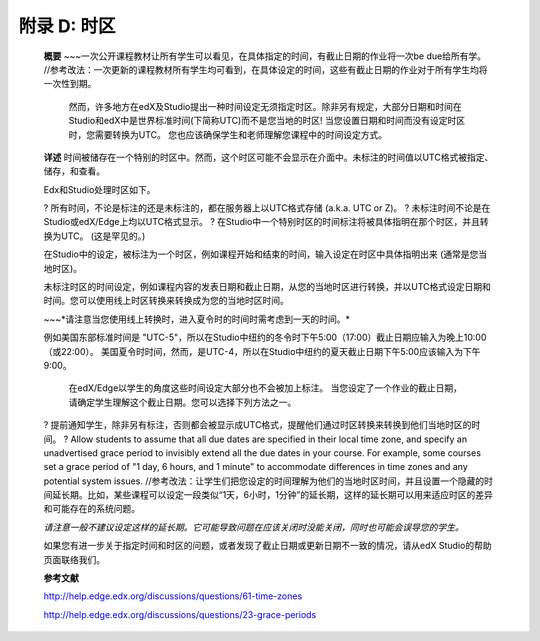 .. raw:: latex
  
      \newpage %
      

======================
附录 D: 时区
======================

    **概要**
    ~~~一次公开课程教材让所有学生可以看见，在具体指定的时间，有截止日期的作业将一次be due给所有学。 //参考改法：一次更新的课程教材所有学生均可看到，在具体设定的时间，这些有截止日期的作业对于所有学生均将一次性到期。
	然而，许多地方在edX及Studio提出一种时间设定无须指定时区。除非另有规定，大部分日期和时间在Studio和edX中是世界标准时间(下简称UTC)而不是您当地的时区!
	当您设置日期和时间而没有设定时区时，您需要转换为UTC。
	您也应该确保学生和老师理解您课程中的时间设定方式。
	
    **详述**
    时间被储存在一个特别的时区中。然而，这个时区可能不会显示在介面中。未标注的时间值以UTC格式被指定、储存，和查看。

	
    Edx和Studio处理时区如下。

    ?	所有时间，不论是标注的还是未标注的，都在服务器上以UTC格式存储 (a.k.a. UTC or Z)。
    ?	未标注时间不论是在Studio或edX/Edge上均以UTC格式显示。
    ?	在Studio中一个特别时区的时间标注将被具体指明在那个时区，并且转换为UTC。 (这是罕见的。)

    在Studio中的设定，被标注为一个时区，例如课程开始和结束的时间，输入设定在时区中具体指明出来 (通常是您当地时区)。
	
    未标注时区的时间设定，例如课程内容的发表日期和截止日期，从您的当地时区进行转换，并以UTC格式设定日期和时间。您可以使用线上时区转换来转换成为您的当地时区时间。
	
    ~~~*请注意当您使用线上转换时，进入夏令时的时间时需考虑到一天的时间。*

																																		
    例如美国东部标准时间是 "UTC-5"，所以在Studio中纽约的冬令时下午5:00（17:00）截止日期应输入为晚上10:00（或22:00）。 美国夏令时时间，然而，是UTC-4，所以在Studio中纽约的夏天截止日期下午5:00应该输入为下午9:00。

    
	在edX/Edge以学生的角度这些时间设定大部分也不会被加上标注。 当您设定了一个作业的截止日期，请确定学生理解这个截止日期。您可以选择下列方法之一。

    ?	提前通知学生，除非另有标注，否则都会被显示成UTC格式，提醒他们通过时区转换来转换到他们当地时区的时间。
    ?	Allow students to assume that all due dates are specified in their local time zone, and specify an unadvertised grace period to invisibly extend all the due dates in your course. For example, some courses set a grace period of "1 day, 6 hours, and 1 minute" to accommodate differences in time zones and any potential system issues. //参考改法：让学生们把您设定的时间理解为他们的当地时区时间，并且设置一个隐藏的时间延长期。比如，某些课程可以设定一段类似“1天，6小时，1分钟”的延长期，这样的延长期可以用来适应时区的差异和可能存在的系统问题。

    *请注意一般不建议设定这样的延长期。它可能导致问题在应该关闭时没能关闭，同时也可能会误导您的学生。*

    如果您有进一步关于指定时间和时区的问题，或者发现了截止日期或更新日期不一致的情况，请从edX Studio的帮助页面联络我们。

    **参考文献**

    http://help.edge.edx.org/discussions/questions/61-time-zones

    http://help.edge.edx.org/discussions/questions/23-grace-periods
